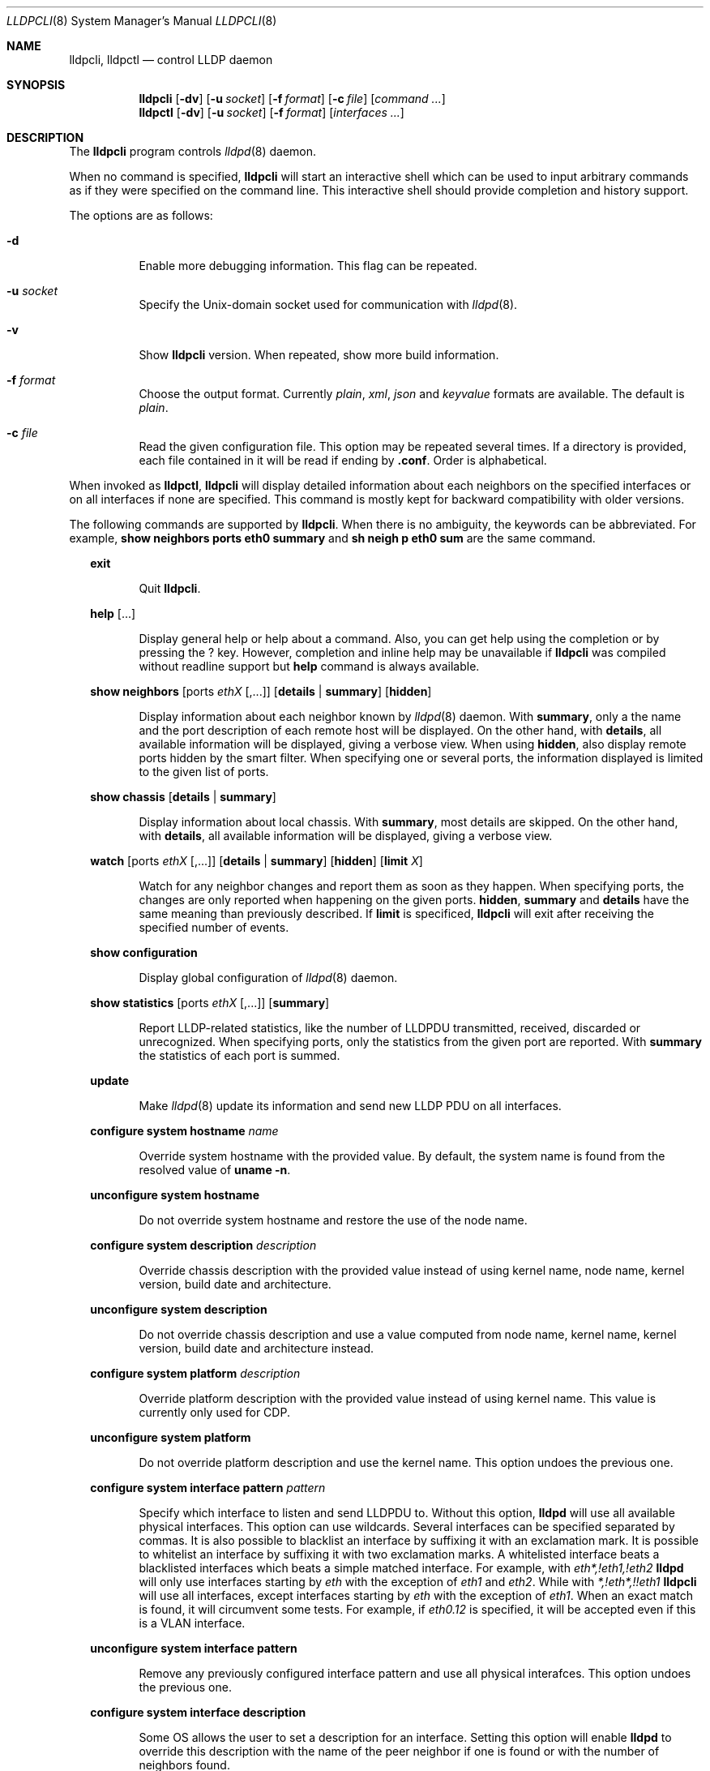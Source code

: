 .\" Copyright (c) 2006 Pierre-Yves Ritschard <pyr@openbsd.org>
.\" Copyright (c) 2008 Vincent Bernat <bernat@luffy.cx>
.\"
.\" Permission to use, copy, modify, and/or distribute this software for any
.\" purpose with or without fee is hereby granted, provided that the above
.\" copyright notice and this permission notice appear in all copies.
.\"
.\" THE SOFTWARE IS PROVIDED "AS IS" AND THE AUTHOR DISCLAIMS ALL WARRANTIES
.\" WITH REGARD TO THIS SOFTWARE INCLUDING ALL IMPLIED WARRANTIES OF
.\" MERCHANTABILITY AND FITNESS. IN NO EVENT SHALL THE AUTHOR BE LIABLE FOR
.\" ANY SPECIAL, DIRECT, INDIRECT, OR CONSEQUENTIAL DAMAGES OR ANY DAMAGES
.\" WHATSOEVER RESULTING FROM LOSS OF USE, DATA OR PROFITS, WHETHER IN AN
.\" ACTION OF CONTRACT, NEGLIGENCE OR OTHER TORTIOUS ACTION, ARISING OUT OF
.\" OR IN CONNECTION WITH THE USE OR PERFORMANCE OF THIS SOFTWARE.
.\"
.Dd $Mdocdate: July 16 2008 $
.Dt LLDPCLI 8
.Os
.Sh NAME
.Nm lldpcli ,
.Nm lldpctl
.Nd control LLDP daemon
.Sh SYNOPSIS
.Nm
.Op Fl dv
.Op Fl u Ar socket
.Op Fl f Ar format
.Op Fl c Ar file
.Op Ar command ...
.Nm lldpctl
.Op Fl dv
.Op Fl u Ar socket
.Op Fl f Ar format
.Op Ar interfaces ...
.Sh DESCRIPTION
The
.Nm
program controls
.Xr lldpd 8
daemon.
.Pp
When no command is specified,
.Nm
will start an interactive shell which can be used to input arbitrary
commands as if they were specified on the command line. This
interactive shell should provide completion and history support.
.Pp
The options are as follows:
.Bl -tag -width Ds
.It Fl d
Enable more debugging information. This flag can be repeated.
.It Fl u Ar socket
Specify the Unix-domain socket used for communication with
.Xr lldpd 8 .
.It Fl v
Show
.Nm
version. When repeated, show more build information.
.It Fl f Ar format
Choose the output format. Currently
.Em plain ,
.Em xml ,
.Em json
and
.Em keyvalue
formats are available. The default is
.Em plain .
.It Fl c Ar file
Read the given configuration file. This option may be repeated several
times. If a directory is provided, each file contained in it will be
read  if ending by
.Li .conf .
Order is alphabetical.
.El
.Pp
When invoked as
.Nm lldpctl ,
.Nm
will display detailed information about each neighbors on the
specified interfaces or on all interfaces if none are specified. This
command is mostly kept for backward compatibility with older versions.
.Pp
The following commands are supported by
.Nm .
When there is no ambiguity, the keywords can be abbreviated. For
example,
.Cd show neighbors ports eth0 summary
and
.Cd sh neigh p eth0 sum
are the same command.
.Bd -ragged -offset XX
.Cd exit
.Bd -ragged -offset XXXXXX
Quit
.Nm .
.Ed

.Cd help Op ...
.Bd -ragged -offset XXXXXX
Display general help or help about a command. Also, you can get help
using the completion or by pressing the
.Ic ?
key. However, completion and inline help may be unavailable if
.Nm
was compiled without readline support but
.Cd help
command is always available.
.Ed

.Cd show neighbors
.Op ports Ar ethX Op ,...
.Op Cd details | summary
.Op Cd hidden
.Bd -ragged -offset XXXXXX
Display information about each neighbor known by
.Xr lldpd 8
daemon. With
.Cd summary ,
only a the name and the port description of each remote host will be
displayed. On the other hand, with
.Cd details ,
all available information will be displayed, giving a verbose
view. When using
.Cd hidden ,
also display remote ports hidden by the smart filter. When specifying
one or several ports, the information displayed is limited to the
given list of ports.
.Ed

.Cd show chassis
.Op Cd details | summary
.Bd -ragged -offset XXXXXX
Display information about local chassis. With
.Cd summary ,
most details are skipped. On the other hand, with
.Cd details ,
all available information will be displayed, giving a verbose
view.
.Ed

.Cd watch
.Op ports Ar ethX Op ,...
.Op Cd details | summary
.Op Cd hidden
.Op Cd limit Ar X
.Bd -ragged -offset XXXXXX
Watch for any neighbor changes and report them as soon as they
happen. When specifying ports, the changes are only reported when
happening on the given ports.
.Cd hidden , summary
and
.Cd details
have the same meaning than previously described. If
.Cd limit
is specificed,
.Nm
will exit after receiving the specified number of events.
.Ed

.Cd show configuration
.Bd -ragged -offset XXXXXX
Display global configuration of
.Xr lldpd 8
daemon.
.Ed

.Cd show statistics
.Op ports Ar ethX Op ,...
.Op Cd summary
.Bd -ragged -offset XXXXXX
Report LLDP-related statistics, like the number of LLDPDU transmitted,
received, discarded or unrecognized. When specifying ports, only the
statistics from the given port are reported. With
.Cd summary
the statistics of each port is summed.
.Ed

.Cd update
.Bd -ragged -offset XXXXXX
Make
.Xr lldpd 8
update its information and send new LLDP PDU on all interfaces.
.Ed

.Cd configure
.Cd system hostname Ar name
.Bd -ragged -offset XXXXXX
Override system hostname with the provided value. By default, the
system name is found from the resolved value of
.Ic uname -n .
.Ed

.Cd unconfigure
.Cd system hostname
.Bd -ragged -offset XXXXXX
Do not override system hostname and restore the use of the node name.
.Ed

.Cd configure
.Cd system description Ar description
.Bd -ragged -offset XXXXXX
Override chassis description with the provided value instead of using
kernel name, node name, kernel version, build date and architecture.
.Ed

.Cd unconfigure
.Cd system description
.Bd -ragged -offset XXXXXX
Do not override chassis description and use a value computed from node
name, kernel name, kernel version, build date and architecture instead.
.Ed

.Cd configure
.Cd system platform Ar description
.Bd -ragged -offset XXXXXX
Override platform description with the provided value instead of using
kernel name. This value is currently only used for CDP.
.Ed

.Cd unconfigure
.Cd system platform
.Bd -ragged -offset XXXXXX
Do not override platform description and use the kernel name. This
option undoes the previous one.
.Ed

.Cd configure
.Cd system interface pattern Ar pattern
.Bd -ragged -offset XXXXXX
Specify which interface to listen and send LLDPDU to. Without this
option,
.Nm lldpd
will use all available physical interfaces. This option can use
wildcards. Several interfaces can be specified separated by commas.
It is also possible to blacklist an interface by suffixing it with an
exclamation mark. It is possible to whitelist an interface by
suffixing it with two exclamation marks. A whitelisted interface beats
a blacklisted interfaces which beats a simple matched interface. For
example, with
.Em eth*,!eth1,!eth2
.Nm lldpd
will only use interfaces starting by
.Em eth
with the exception of
.Em eth1
and
.Em eth2 .
While with
.Em *,!eth*,!!eth1
.Nm
will use all interfaces, except interfaces starting by
.Em eth
with the exception of
.Em eth1 .
When an exact match is found, it will circumvent some tests. For example, if
.Em eth0.12
is specified, it will be accepted even if this is a VLAN interface.
.Ed

.Cd unconfigure
.Cd system interface pattern
.Bd -ragged -offset XXXXXX
Remove any previously configured interface pattern and use all
physical interafces. This option undoes the previous one.
.Ed

.Cd configure
.Cd system interface description
.Bd -ragged -offset XXXXXX
Some OS allows the user to set a description for an interface. Setting
this option will enable
.Nm lldpd
to override this description with the name of the peer neighbor if one
is found or with the number of neighbors found.
.Ed

.Cd unconfigure
.Cd system interface description
.Bd -ragged -offset XXXXXX
Do not update interface description with the name of the peer
neighbor. This option undoes the previous one.
.Ed

.Cd configure
.Cd system interface promiscuous
.Bd -ragged -offset XXXXXX
Enable promiscuous mode on managed interfaces.
.Pp
When the interface is not managed any more (or when quitting
.Nm lldpd ) ,
the interface is left in promiscuous mode as it is difficult to know
if someone else also put the interface in promiscuous mode.
.Pp
This option is known to be useful when the remote switch is a Cisco
2960 and the local network card features VLAN hardware
acceleration. In this case, you may not receive LLDP frames from the
remote switch. The most plausible explanation for this is the frame is
tagged with some VLAN (usually VLAN 1) and your network card is
filtering VLAN. This is not the only available solution to work-around
this problem. If you are concerned about performance issues, you can
also tag the VLAN 1 on each interface instead.
.Pp
Currently, this option has no effect on anything else than Linux. On
other OS, either disable VLAN acceleration, tag VLAN 1 or enable
promiscuous mode manually on the interface.
.Ed

.Cd unconfigure
.Cd system interface promiscuous
.Bd -ragged -offset XXXXXX
Do not set promiscuous mode on managed interfaces. This option does
not disable promiscuous mode on interfaces already using this mode.
.Ed

.Cd configure
.Cd system ip management pattern Ar pattern
.Bd -ragged -offset XXXXXX
Specify the management addresses of this system. As for interfaces
(described above), this option can use wildcards and inversions.
Without this option, the first IPv4 and the first IPv6 are used. If an
exact IP address is provided, it is used as a management address
without any check. If only negative patterns are provided, only one
IPv4 and one IPv6 addresses are chosen. Otherwise, many of them can be
selected. If you want to blacklist IPv6 addresses, you can use
.Em !*:* .
.Ed

.Cd unconfigure
.Cd system ip management pattern
.Bd -ragged -offset XXXXXX
Unset any specific pattern for matching management addresses. This
option undoes the previous one.
.Ed

.Cd configure
.Cd system bond-slave-src-mac-type Ar value
.Bd -ragged -offset XXXXXX
Set the type of src mac in lldp frames sent on bond slaves

Valid types are:
.Bl -tag -width "XXX." -compact -offset XX
.It Sy real
Slave real mac
.It Sy zero
All zero mac
.It Sy fixed
An arbitrary fixed value
.Li ( 00:60:08:69:97:ef )
.It Sy local
Real mac with locally administered bit set. If the real mac already
has the locally administered bit set, fallback to the fixed value.
.El
.Pp
Default value for
.Nm bond-slave-src-mac-type
is
.Nm local .
Some switches may complain when using one of the two other possible
values (either because
.Li 00:00:00:00:00:00
is not a valid MAC or because the MAC address is flapping from one
port to another). Using
.Sy local
might lead to a duplicate MAC address on the network (but this is
quite unlikely).
.Ed

.Cd configure
.Cd lldp agent-type
.Cd nearest-bridge | nearest-non-tpmr-bridge | nearest-customer-bridge
.Bd -ragged -offset XXXXXX
The destination MAC address used to send LLDPDU allows an agent to
control the propagation of LLDPDUs. By default, the
.Li 01:80:c2:00:00:0e
MAC address is used and limit the propagation of the LLDPDU to the
nearest bridge
.Cd ( nearest-bridge ) .
To instruct
.Nm lldpd
to use the
.Li 01:80:c2:00:00:03
MAC address instead, use
.Cd nearest-nontpmr-bridge
instead.
To use the
.Li 01:80:c2:00:00:00
MAC address instead, use
.Cd nearest-customer-bridge
instead.
.Ed

.Cd configure
.Cd lldp portidsubtype
.Cd ifname | macaddress
.Pp
.Cd configure
.Op ports Ar ethX Op ,...
.Cd lldp portidsubtype
.Cd local Ar value Op Cd description Ar description
.Bd -ragged -offset XXXXXX
Force port ID subtype. By default,
.Nm lldpd
will use the MAC address as port identifier and the interface name as
port description, unless the interface has an alias. In this case, the
interface name will be used as port identifier and the description
will be the interface alias. With this command, you can force the port
identifier to be the interface name (with
.Cd ifname ) ,
the MAC address (with
.Cd macaddress )
or a local value (with
.Cd value ) .
In the latest case, the local value should be provided.
Optionally, a port description can also be provided after the local
value.
.Ed

.Cd configure
.Cd lldp tx-interval Ar interval
.Bd -ragged -offset XXXXXX
Change transmit delay to the specified value in seconds. The transmit
delay is the delay between two transmissions of LLDP PDU. The default
value is 30 seconds.
.Ed

.Cd configure
.Cd lldp tx-hold Ar hold
.Bd -ragged -offset XXXXXX
Change transmit hold value to the specified value. This value is used
to compute the TTL of transmitted packets which is the product of this
value and of the transmit delay. The default value is 4 and therefore
the default TTL is 120 seconds.
.Ed

.Cd configure
.Op ports Ar ethX Op ,...
.Cd lldp
.Cd status Ar rx-and-tx | rx-only | tx-only | disabled
.Bd -ragged -offset XXXXXX
Configure the administrative status of the given port. By default, all
ports are configured to be in
.Ar rx-and-tx
mode. This means they can receive and transmit LLDP frames (as well as
other protocols if needed). In
.Ar rx-only
mode, they won't emit any frames and in
.Ar tx-only
mode, they won't receive any frames. In
.Ar disabled
mode, no frame will be sent and any incoming frame will be
discarded. This settings do not override the operational mode of the
main daemon. If it is configured in receive-only mode (with the
.Fl r
flag), setting any transmit mode won't have any effect.
.Ed

.Cd configure
.Cd lldp custom-tlv
.Op Cd add | replace
.Cd oui Ar oui
.Cd subtype Ar subtype
.Op Cd oui-info Ar content
.Bd -ragged -offset XXXXXX
Emit a custom TLV for OUI
.Ar oui ,
with subtype
.Ar subtype
and optionally with the bytes specified in
.Ar content .
Both
.Ar oui
and
.Ar content
should be a comma-separated list of bytes in hex format.
.Ar oui
must be exactly 3-byte long.
If
.Ar add
is specified then the TLV will be added. This is the default action.
If
.Ar replace
is specified then all TLVs with the same
.Ar oui
and
.Ar subtype
will be replaced.

.Ed

.Cd unconfigure
.Cd lldp custom-tlv
.Op Cd oui Ar oui
.Op Cd subtype Ar subtype
.Bd -ragged -offset XXXXXX
When no oui is specified, remove all previously configured custom TLV.
When OUI
.Ar oui
and subtype
.Ar subtype
is specified, remove specific instances of custom TLV.
.Ed

.Cd configure med fast-start
.Cd enable | tx-interval Ar interval
.Bd -ragged -offset XXXXXX
Configure LLDP-MED fast start mechanism. When a new LLDP-MED-enabled
neighbor is detected, fast start allows
.Nm lldpd
to shorten the interval between two LLDPDU.
.Cd enable
should enable LLDP-MED fast start while
.Cd tx-interval
specifies the interval between two LLDPDU in seconds. The default
interval is 1 second. Once 4 LLDPDU have been sent, the fast start
mechanism is disabled until a new neighbor is detected.
.Ed

.Cd unconfigure med fast-start
.Bd -ragged -offset XXXXXX
Disable LLDP-MED fast start mechanism.
.Ed

.Cd configure
.Op ports Ar ethX Op ,...
.Cd med location coordinate
.Cd latitude Ar latitude
.Cd longitude Ar longitude
.Cd altitude Ar altitude Ar unit
.Cd datum Ar datum
.Bd -ragged -offset XXXXXX
Advertise a coordinate based location on the given ports (or on all
ports if no port is specified). The format of
.Ar latitude
is a decimal floating point number followed either by
.Em N
or
.Em S .
The format of
.Ar longitude
is a decimal floating point number followed either by 
.Em E
or
.Em W .
.Ar altitude
is a decimal floating point number followed either by
.Em m
when expressed in meters or
.Em f
when expressed in floors. A space is expected between the floating
point number and the unit.
.Ar datum
is one of those values:
.Bl -bullet -compact -offset XXXXXXXX
.It
WGS84
.It
NAD83
.It
NAD83/MLLW
.El
.Pp
A valid use of this command is:
.D1 configure ports eth0 med location coordinate latitude 48.85667N longitude 2.2014E altitude 117.47 m datum WGS84
.Ed

.Cd configure
.Op ports Ar ethX Op ,...
.Cd med location address
.Cd country Ar country
.Cd Op Ar type value Op ...
.Bd -ragged -offset XXXXXX
Advertise a civic address on the given ports (or on all ports if no
port is specified).
.Ar country
is the two-letter code representing the country. The remaining
arguments should be paired to form the address. The first member of
each pair indicates the type of the second member which is a free-form
text. Here is the list of valid types:
.Bl -bullet -compact -offset XXXXXXXX
.It
language
.It
country-subdivision
.It
county
.It
city
.It
city-division
.It
block
.It
street
.It
direction
.It
trailing-street-suffix
.It
street-suffix
.It
number
.It
number-suffix
.It
landmark
.It
additional
.It
name
.It
zip
.It
building
.It
unit
.It
floor
.It
room
.It
place-type
.It
script
.El
.Pp
A valid use of this command is:
.D1 configure ports eth1 med location address country US street Qo Commercial Road Qc city Qo Roseville Qc
.Ed

.Cd configure
.Op ports Ar ethX Op ,...
.Cd med location elin
.Ar number
.Bd -ragged -offset XXXXXX
Advertise the availability of an ELIN number. This is used for setting
up emergency call. If the provided number is too small, it will be
padded with 0. Here is an example of use:
.D1 configure ports eth2 med location elin 911
.Ed

.Cd configure
.Op ports Ar ethX Op ,...
.Cd med policy
.Cd application Ar application
.Op Cd unknown
.Op Cd tagged
.Op Cd vlan Ar vlan
.Op Cd priority Ar priority
.Op Cd dscp Ar dscp
.Bd -ragged -offset XXXXXX
Advertise a specific network policy for the given ports (or for all
ports if no port was provided). Only the application type is
mandatory.
.Ar application
should be one of the following values:
.Bl -bullet -compact -offset XXXXXXXX
.It
voice
.It
voice-signaling
.It
guest-voice
.It
guest-voice-signaling
.It
softphone-voice
.It
video-conferencing
.It
streaming-video
.It
video-signaling
.El
.Pp
The
.Cd unknown
flag tells that the network policy for the specified application type
is required by the device but is currently unknown. This is used by
Endpoint Devices, not by Network Connectivity Devices. If not
specified, the network policy for the given application type is
defined.
.Pp
When a VLAN is specified with
.Ar vlan
tells which 802.1q VLAN ID has to be advertised for the network
policy. A valid value is between 1 and 4094.
.Cd tagged
tells the VLAN should be tagged for the specified application type.
.Pp
.Ar priority
allows one to specify IEEE 802.1d / IEEE 802.1p Layer 2 Priority, also
known as Class of Service (CoS), to be used for the specified
application type. This field is usually ignored if no VLAN is
specified. The names match 802.1D-2004 standard (table G-2). Some more
recent standards may use different labels. Only the numeric values
should be relied upon. The accepted labels are:
.Bl -tag -width "X." -compact -offset XXXX
.It Sy 1
background
.It Sy 0
best-effort
.It Sy 2
excellent-effort
.It Sy 3
critical-applications
.It Sy 4
video
.It Sy 5
voice
.It Sy 6
internetwork-control
.It Sy 7
network-control
.El
.Pp
.Ar dscp
represents the DSCP value to be advertised for the given network
policy.  DiffServ/Differentiated Services Code Point (DSCP) value as
defined in IETF RFC 2474 for the specified application type. Value: 0
(default per RFC 2475) through 63. Note: The class selector DSCP
values are backwards compatible for devices that only support the old
IP precedence Type of Service (ToS) format. (See the RFCs for what
these values mean)
.Pp
A valid use of this command is:
.D1 configure med policy application voice vlan 500 priority voice dscp 46
.Ed

.Cd configure
.Op ports Ar ethX Op ,...
.Cd med power pse | pd
.Cd source Ar source
.Cd priority Ar priority
.Cd value Ar value
.Bd -ragged -offset XXXXXX
Advertise the LLDP-MED POE-MDI TLV for the given ports or for all
interfaces if no port is provided.  One can act as a PD (power
consumer) or a PSE (power provider). No check is done on the validity
of the parameters while LLDP-MED requires some restrictions:
.Bl -bullet
.It
PD shall never request more power than physical 802.3af class.
.It
PD shall never draw more than the maximum power advertised by PSE.
.It
PSE shall not reduce power allocated to PD when this power is in use.
.It
PSE may request reduced power using conservation mode
.It
Being PSE or PD is a global parameter, not a per-port parameter.
.Nm
does not enforce this: a port can be set as PD or PSE. LLDP-MED also
requires for a PSE to only have one power source (primary or
backup). Again,
.Nm
does not enforce this. Each port can have its own power source. The
same applies for PD and power priority. LLDP-MED MIB does not allow
this kind of representation.
.El
.Pp
Valid types are:
.Bl -tag -width "XXX." -compact -offset XX
.It Sy pse
Power Sourcing Entity (power provider)
.It Sy pd
Power Device (power consumer)
.El
.Pp
Valid sources are:
.Bl -tag -width "XXXXXXX" -compact -offset XX
.It Sy unknown
Unknown
.It Sy primary
For PSE, the power source is the primary power source.
.It Sy backup
For PSE, the power source is the backup power source or a power
conservation mode is asked (the PSE may be running on UPS for
example).
.It Sy pse
For PD, the power source is the PSE.
.It Sy local
For PD, the power source is a local source.
.It Sy both
For PD, the power source is both the PSE and a local source.
.El
.Pp
Valid priorities are:
.Bl -tag -width "XXXXXXXXX" -compact -offset XX
.It Sy unknown
Unknown priority
.It Sy critical
Critical
.It Sy high
High
.It Sy low
Low
.El
.Pp
.Ar value
should be the total power in milliwatts required by the PD device or
available by the PSE device.
.Pp
Here is an example of use:
.D1 configure med power pd source pse priority high value 5000
.Ed

.Cd configure
.Op ports Ar ethX Op ,...
.Cd dot3 power pse | pd
.Op Cd supported
.Op Cd enabled
.Op Cd paircontrol
.Cd powerpairs Ar powerpairs
.Op Cd class Ar class
.Op Cd type Ar type Cd source Ar source Cd priority Ar priority Cd requested Ar requested Cd allocated Ar allocated
.Bd -ragged -offset XXXXXX
Advertise Dot3 POE-MDI TLV for the given port or for all ports if none
was provided. One can act as a PD (power consumer) or a PSE (power
provider). This configuration is distinct of the configuration of the
transmission of the LLDP-MED POE-MDI TLV but the user should ensure
the coherency of those two configurations if they are used together.
.Pp
.Ar supported
means that MDI power is supported on the given port while
.Ar enabled
means that MDI power is enabled.
.Ar paircontrol
is used to indicate if pair selection can be controlled. Valid values
forr
.Ar powerpairs
are:
.Bl -tag -width "XXXXXX" -compact -offset XX
.It Sy signal
The signal pairs only are in use.
.It Sy spare
The spare pairs only are in use.
.El
.Pp
When specified,
.Ar class
is a number between 0 and 4.
.Pp
The remaining parameters are in conformance with 802.3at and are optional.
.Ar type
should be either 1 or 2, indicating which if the device conforms to
802.3at type 1 or 802.3at type 2. Values of
.Ar source
and
.Ar priority
are the same as for LLDP-MED POE-MDI TLV.
.Ar requested
and
.Ar allocated
are expressed in milliwats.
.Pp
Here are two valid uses of this command:
.D1 configure ports eth3 dot3 power pse supported enabled paircontrol powerpairs spare class class-3
.D1 configure dot3 power pd supported enabled powerpairs spare class class-3 type 1 source pse priority low requested 10000 allocated 15000
.Ed

.Cd pause
.Bd -ragged -offset XXXXXX
Pause
.Nm lldpd
operations.
.Nm lldpd
will not send any more frames or receive ones. This can be undone with
.Cd resume
command.
.Ed

.Cd resume
.Bd -ragged -offset XXXXXX
Resume
.Nm lldpd
operations.
.Nm lldpd
will start to send and receive frames. This command is issued
internally after processing configuration but can be used at any time
if a manual
.Cd pause
command is issued.
.Ed

.Ed
.Sh FILES
.Bl -tag -width "/usr/local/var/run/lldpd.socketXX" -compact
.It /usr/local/var/run/lldpd.socket
Unix-domain socket used for communication with
.Xr lldpd 8 .
.El
.Sh SEE ALSO
.Xr lldpd 8
.Sh AUTHORS
.An -nosplit
The
.Nm
program was written by
.An Vincent Bernat Aq bernat@luffy.cx .
